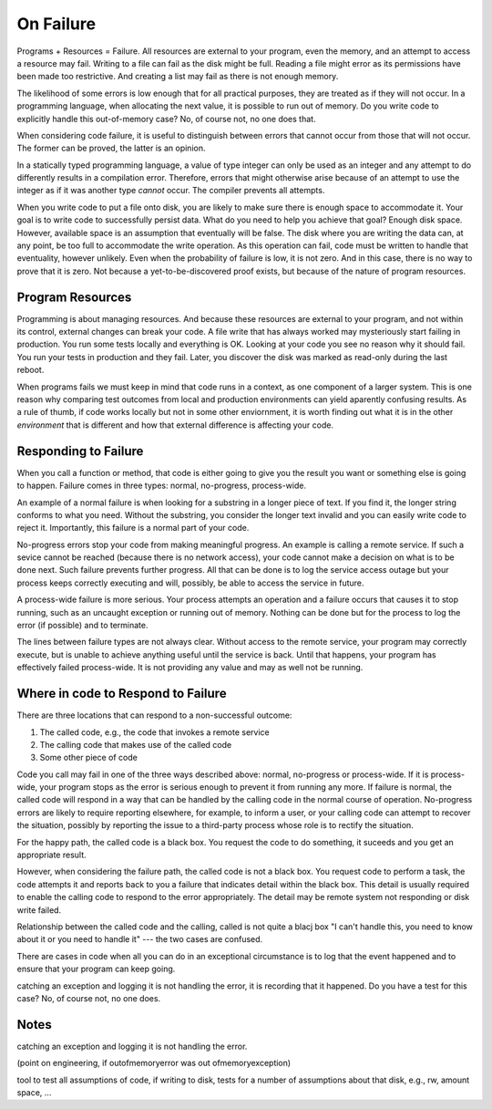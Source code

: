 On Failure
==========

Programs + Resources = Failure. All resources are external to your program, even the memory, and an attempt to access a resource may fail. Writing to a file can fail as the disk might be full. Reading a
file might error as its permissions have been made too restrictive. And creating a list may fail as there is not enough memory.

The likelihood of some errors is low enough that for all practical purposes, they are treated as if they will not occur. In a programming language, when allocating the next value, it is possible to run out of
memory. Do you write code to explicitly handle this out-of-memory case? No, of course not, no one does that.

When considering code failure, it is useful to distinguish between errors that cannot occur from those that will not occur. The former can be proved, the latter is an opinion.

In a statically typed programming language, a value of type integer can only be used as an integer and any attempt to do differently results in a compilation error. Therefore, errors that might otherwise
arise because of an attempt to use the integer as if it was another type *cannot* occur. The compiler prevents all attempts.

When you write code to put a file onto disk, you are likely to make sure there is enough space to accommodate it. Your goal is to write code to successfully persist data. What do you need to help you
achieve that goal? Enough disk space. However, available space is an assumption that eventually will be false. The disk where you are writing the data can, at any point, be too full to accommodate the write
operation. As this operation can fail, code must be written to handle that eventuality, however unlikely. Even when the probability of failure is low, it is not zero. And in this case, there
is no way to prove that it is zero. Not because a yet-to-be-discovered proof exists, but because of the nature of program resources.

Program Resources
-----------------

Programming is about managing resources. And because these resources are external to your program, and not within its control, external changes can break your code. A file write that has always
worked may mysteriously start failing in production. You run some tests locally and everything is OK. Looking at your code you see no reason why it should fail. You run your tests in production and they
fail. Later, you discover the disk was marked as read-only during the last reboot.

When programs fails we must keep in mind that code runs in a context, as one component of a larger system. This is one reason why comparing test outcomes from local and production environments can yield
aparently confusing results. As a rule of thumb, if code works locally but not in some other enviornment, it is worth finding out what it is in the other *environment* that is different and how that
external difference is affecting your code.

Responding to Failure
---------------------

When you call a function or method, that code is either going to give you the result you want or something else is going to happen. Failure comes in three types: normal, no-progress, process-wide.

An example of a normal failure is when looking for a substring in a longer piece of text. If you find it, the longer string conforms to what you need. Without the substring, you consider the
longer text invalid and you can easily write code to reject it.  Importantly, this failure is a normal part of your code.

No-progress errors stop your code from making meaningful progress. An example is calling a remote service. If such a sevice cannot be reached (because there is no network access), your code cannot
make a decision on what is to be done next. Such failure prevents further progress. All that can be done is to log the service access outage but your process keeps correctly executing and will, possibly, be
able to access the service in future.

A process-wide failure is more serious. Your process attempts an operation and a failure occurs that causes it to stop running, such as an uncaught exception or running out of memory. Nothing can be done but
for the process to log the error (if possible) and to terminate.

The lines between failure types are not always clear. Without access to the remote service, your program may correctly execute, but is unable to achieve anything useful until the service is back.  Until
that happens, your program has effectively failed process-wide. It is not providing any value and may as well not be running.

Where in code to Respond to Failure
-----------------------------------

There are three locations that can respond to a non-successful outcome:

1. The called code, e.g., the code that invokes a remote service
2. The calling code that makes use of the called code
3. Some other piece of code

Code you call may fail in one of the three ways described above: normal, no-progress or process-wide. If it is process-wide, your program stops as the error is serious enough to prevent it from running
any more. If failure is normal, the called code will respond in a way that can be handled by the calling code in the normal course of operation. No-progress errors are likely to require reporting elsewhere,
for example, to inform a user, or your calling code can attempt to recover the situation, possibly by reporting the issue to a third-party process whose role is to rectify the situation.

For the happy path, the called code is a black box. You request the code to do something, it suceeds and you get an appropriate result.

However, when considering the failure path, the called code is not a black box. You request code to perform a task, the code attempts it and reports back to you a failure that indicates detail within the
black box. This detail is usually required to enable the calling code to respond to the error appropriately. The detail may be remote system not responding or disk write failed.   

Relationship between the called code and the calling, called is not quite a blacj box "I can't handle this, you need to know about it or you need to handle it" --- the two cases are confused.

There are cases in code when all you can do in an exceptional circumstance is to log that the event happened and to ensure that your program can keep going.

catching an exception and logging it is not handling the error, it is recording that it happened. Do you have a test for this case? No, of course not, no one does.

Notes
-----

catching an exception and logging it is not handling the error.

(point on engineering, if outofmemoryerror was out ofmemoryexception)

tool to test all assumptions of code, if writing to disk, tests for a number of assumptions about that disk, e.g., rw, amount space, ... 

